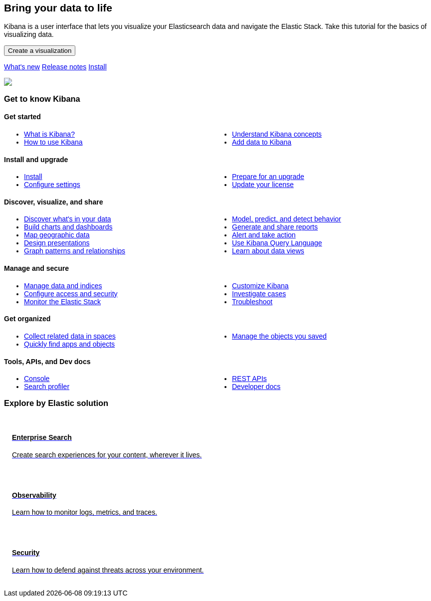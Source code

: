 ++++
<style>
  * {
    box-sizing: border-box;
  }

  body {
    font-family: Arial, Helvetica, sans-serif;
  }

  .card {
    cursor: pointer;
    padding: 16px;
    text-align: left;
    color: #000;
  }

  .card:hover {
    box-shadow: 0 4px 8px 0 rgba(0, 0, 0, 0.2);
    padding: 16px;
    text-align: left;
  }

  #guide a.no-text-decoration:hover {
    text-decoration: none!important;
  }

  .icon {
    width: 24px;
    height: 24px;
    background-position: bottom;
    background-size: contain;
    background-repeat: no-repeat;
  }

  .ul-col-1 {
    columns: 1;
    -webkit-columns: 1;
    -moz-columns: 1;
  }

  @media (min-width:769px) {
    .ul-col-md-2 {
      columns: 2;
      -webkit-columns: 2;
      -moz-columns: 2;
    }
  }
  #guide h3.gtk {
  margin-top: 0;
}

.mb-4, .my-4 {
  margin-bottom: 0!important;
}
</style>

<div class="legalnotice"></div>

<div class="row my-4">
  <div class="col-md-6 col-12">
    <p></p>
    <h2>Bring your data to life</h2>
    <p>
      Kibana is a user interface that lets you visualize your Elasticsearch data and navigate the Elastic Stack.
      Take this tutorial for the basics of visualizing data.
    </p>
    <p>
      <a href="get-started.html">
        <button class="btn btn-primary">Create a visualization</button>
      </a>
    </p>
    <p>
      <a class="inline-block mr-3" href="https://www.elastic.co/guide/en/kibana/8.7/whats-new.html">What's new</a>
      <a class="inline-block mr-3" href="https://www.elastic.co/guide/en/kibana/8.7/release-notes.html">Release notes</a>
      <a class="inline-block mr-3" href="install.html">Install</a>
    </p>
  </div>
  <div class="col-md-6 col-12">
    <img class="w-100" src="https://images.contentstack.io/v3/assets/bltefdd0b53724fa2ce/blt9068c0f145771649/633b72121434a77dfebf7301/kibana.png" />
  </div>
</div>

<h3 class="gtk">Get to know Kibana</h3>

<div class="my-5">
  <div class="d-flex align-items-center mb-3">
    <h4 class="mt-3">
      <span class="inline-block float-left icon mr-2" style="background-image: url('https://images.contentstack.io/v3/assets/bltefdd0b53724fa2ce/blt4608a3aa29a0ed9c/637e67358db6e810ab77c1e8/kibana-logo.png');"></span>
      Get started
    </h4>
  </div>
  <ul class="ul-col-md-2 ul-col-1">
    <li>
      <a href="introduction.html">What is Kibana?</a>
    </li>
    <li>
      <a href="get-started.html">How to use Kibana</a>
    </li>
    <li>
      <a href="kibana-concepts-analysts.html">Understand Kibana concepts</a>
    </li>
    <li>
      <a href="connect-to-elasticsearch.html">Add data to Kibana</a>
    </li>
  </ul>
</div>

<div class="my-5">
  <div class="d-flex align-items-center mb-3">
    <h4 class="mt-3">
      <span class="inline-block float-left icon mr-2" style="background-image: url('https://images.contentstack.io/v3/assets/bltefdd0b53724fa2ce/bltaab09880054ab560/634d9d7ac96b72418f47af78/icon-upgrade-assistant-32-color.png');"></span>
      Install and upgrade
    </h4>
  </div>
  <ul class="ul-col-md-2 ul-col-1">
    <li>
      <a href="install.html">Install</a>
    </li>
    <li>
      <a href="settings.html">Configure settings</a>
    </li>
    <li>
      <a href="upgrade.html">Prepare for an upgrade</a>
    </li>
    <li>
      <a href="managing-licenses.html">Update your license</a>
  </ul>
</div>

<div class="my-5">
  <div class="d-flex align-items-center mb-3">
    <h4 class="mt-3">
      <span class="inline-block float-left icon mr-2" style="background-image: url('https://images.contentstack.io/v3/assets/bltefdd0b53724fa2ce/blt339897734cf6f1a5/634d9d7aad35ab2389acb5f8/icon-visualizer-32-color.png');"></span>
      Discover, visualize, and share
    </h4>
  </div>
  <ul class="ul-col-md-2 ul-col-1">
    <li>
      <a href="discover.html">Discover what's in your data</a>
    </li>
    <li>
      <a href="dashboard.html">Build charts and dashboards</a>
    </li>
    <li>
      <a href="maps.html">Map geographic data</a>
    </li>
    <li>
      <a href="canvas.html">Design presentations</a>
    </li>
    <li>
      <a href="xpack-graph.html">Graph patterns and relationships</a>
    </li>
    <li>
      <a href="xpack-ml.html">Model, predict, and detect behavior</a>
    </li>
    <li>
      <a href="reporting-getting-started.html">Generate and share reports</a>
    </li>

    <li>
      <a href="alerting-getting-started.html">Alert and take action</a>
    </li>

    <li>
      <a href="kuery-query.html">Use Kibana Query Language</a>
    </li>
    <li>
      <a href="data-views.html">Learn about data views</a>
    </li>
  </ul>
</div>


<div class="my-5">
  <div class="d-flex align-items-center mb-3">
    <h4 class="mt-3">
      <span class="inline-block float-left icon mr-2" style="background-image: url('https://images.contentstack.io/v3/assets/bltefdd0b53724fa2ce/blt9d2fce38d6c4314f/634d9d7abbff0b3fd98e0e73/icon-management-32-color.png');"></span>
      Manage and secure
    </h4>
  </div>
  <ul class="ul-col-md-2 ul-col-1">
    <li>
      <a href="management.html">Manage data and indices</a>
    </li>
    <li>
      <a href="tutorial-secure-access-to-kibana.html">Configure access and security</a>
    </li>
    <li>
      <a href="xpack-monitoring.html">Monitor the Elastic Stack</a>
    </li>
    <li>
      <a href="advanced-options.html">Customize Kibana</a>
    </li>
    <li>
      <a href="cases.html">Investigate cases</a>
    </li>
    <li>
      <a href="kibana-troubleshooting.html">Troubleshoot</a>
    </li>
  </ul>
</div>

<div class="my-5">
  <div class="d-flex align-items-center mb-3">
    <h4 class="mt-3">
      <span class="inline-block float-left icon mr-2" style="background-image: url('https://images.contentstack.io/v3/assets/bltefdd0b53724fa2ce/bltf6be06b964edf05e/634d9d7ab3f39b38fccfd0b4/icon-spaces-32-color.png');"></span>
      Get organized
    </h4>
  </div>
  <ul class="ul-col-md-2 ul-col-1">
    <li>
      <a href="xpack-spaces.html">Collect related data in spaces</a>
    </li>
    <li>
      <a href="managing-tags.html">Quickly find apps and objects</a>
    </li>
    <li>
      <a href="managing-saved-objects.html">Manage the objects you saved</a>
    </li>
  </ul>
</div>

<div class="my-5">
  <div class="d-flex align-items-center mb-3">
    <h4 class="mt-3">
      <span class="inline-block float-left icon mr-2" style="background-image: url('https://images.contentstack.io/v3/assets/bltefdd0b53724fa2ce/blte10aca67249f6bcb/634d9d7a6245b53fdaedc06b/icon-dev-tools-32-color.png');"></span>
      Tools, APIs, and Dev docs
    </h4>
  </div>
  <ul class="ul-col-md-2 ul-col-1">
    <li>
      <a href="console-kibana.html">Console</a>
    </li>
    <li>
      <a href="console-kibana.html">Search profiler</a>
    </li>
    <li>
      <a href="api.html">REST APIs</a>
    </li>
    <li>
      <a href="development.html">Developer docs</a>
    </li>
  </ul>
</div>

<h3>Explore by Elastic solution</h3>

<div class="row my-4">
  <div class="col-md-4 col-12 mb-2">
    <a class="no-text-decoration" href="https://www.elastic.co/guide/en/enterprise-search/current/start.html">
      <div class="card h-100">
        <h4 class="mt-3">
          <span class="inline-block float-left icon mr-2" style="background-image: url('https://images.contentstack.io/v3/assets/bltefdd0b53724fa2ce/blt11200907c1c033aa/634d9da119d8652169cf9b2b/enterprise-search-logo-color-32px.png');"></span>
          Enterprise Search
        </h4>
        <p>Create search experiences for your content, wherever it lives.</p>
      </div>
    </a>
  </div>
  <div class="col-md-4 col-12 mb-2">
    <a class="no-text-decoration" href="https://www.elastic.co/guide/en/welcome-to-elastic/current/getting-started-observability.html">
      <div class="card h-100">
        <h4 class="mt-3">
          <span class="inline-block float-left icon mr-2" style="background-image: url('https://images.contentstack.io/v3/assets/bltefdd0b53724fa2ce/bltaa08b370a00bbecc/634d9da14e565f1cdce27f7c/observability-logo-color-32px.png');"></span>
          Observability
        </h4>
        <p>Learn how to monitor logs, metrics, and traces.</p>
      </div>
    </a>
  </div>
  <div class="col-md-4 col-12 mb-2">
    <a class="no-text-decoration" href="https://www.elastic.co/guide/en/security/current/es-overview.html">
      <div class="card h-100">
        <h4 class="mt-3">
          <span class="inline-block float-left icon mr-2" style="background-image: url('https://images.contentstack.io/v3/assets/bltefdd0b53724fa2ce/blt5e0e0ad9a13e6b8c/634d9da18473831f96bbdf1e/security-logo-color-32px.png');"></span>
          Security
        </h4>
        <p>Learn how to defend against threats across your environment.</p>
      </div>
    </a>
  </div>
</div>

<script>
window.addEventListener("DOMContentLoaded", (event) => {
  const left_col = document.getElementById("left_col")
  left_col.classList.remove('col-0')
  left_col.classList.add("col-12", "order-2", "col-md-4", "col-lg-3", "h-almost-full-md", "sticky-top-md")
  const right_col = document.getElementById("right_col")
  right_col.classList.add('d-none')
  const middle_col = document.getElementById("middle_col")
  middle_col.classList.remove("col-lg-7")
  middle_col.classList.add("col-lg-9", "col-md-8")
  const toc = middle_col.getElementsByClassName("toc")[0]
  toc.remove()
  left_col.appendChild(toc);
});
</script>
++++